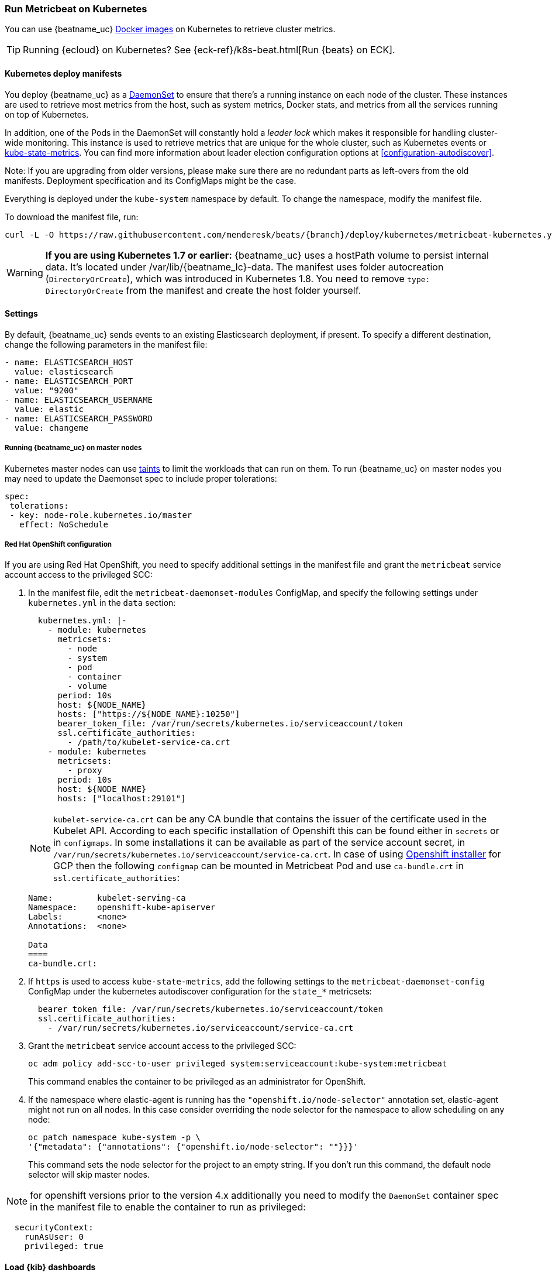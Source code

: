 [[running-on-kubernetes]]
=== Run Metricbeat on Kubernetes

You can use {beatname_uc} <<running-on-docker,Docker images>> on Kubernetes to
retrieve cluster metrics.

TIP: Running {ecloud} on Kubernetes? See {eck-ref}/k8s-beat.html[Run {beats} on ECK].

ifeval::["{release-state}"=="unreleased"]

However, version {version} of {beatname_uc} has not yet been
released, so no Docker image is currently available for this version.

endif::[]


[float]
==== Kubernetes deploy manifests

You deploy {beatname_uc} as a https://kubernetes.io/docs/concepts/workloads/controllers/daemonset/[DaemonSet]
to ensure that there's a running instance on each node of the cluster. These
instances are used to retrieve most metrics from the host, such as system
metrics, Docker stats, and metrics from all the services running on top of
Kubernetes.

In addition, one of the Pods in the DaemonSet will constantly hold a _leader lock_ which makes it responsible for
handling cluster-wide monitoring.
This instance is used to retrieve metrics that are unique for the whole
cluster, such as Kubernetes events or
https://github.com/kubernetes/kube-state-metrics[kube-state-metrics].
You can find more information about leader election configuration options at <<configuration-autodiscover>>.

Note: If you are upgrading from older versions, please make sure there are no redundant parts
as left-overs from the old manifests. Deployment specification and its ConfigMaps might be the case.

Everything is deployed under the `kube-system` namespace by default. To change
the namespace, modify the manifest file.

To download the manifest file, run:

["source", "sh", subs="attributes"]
------------------------------------------------
curl -L -O https://raw.githubusercontent.com/menderesk/beats/{branch}/deploy/kubernetes/metricbeat-kubernetes.yaml
------------------------------------------------

[WARNING]
=======================================
*If you are using Kubernetes 1.7 or earlier:* {beatname_uc} uses a hostPath volume to persist internal data. It's located
under +/var/lib/{beatname_lc}-data+. The manifest uses folder autocreation (`DirectoryOrCreate`), which was introduced in
Kubernetes 1.8. You need to remove `type: DirectoryOrCreate` from the manifest and create the host folder yourself.
=======================================

[float]
==== Settings

By default, {beatname_uc} sends events to an existing Elasticsearch deployment,
if present. To specify a different destination, change the following parameters
in the manifest file:

[source,yaml]
------------------------------------------------
- name: ELASTICSEARCH_HOST
  value: elasticsearch
- name: ELASTICSEARCH_PORT
  value: "9200"
- name: ELASTICSEARCH_USERNAME
  value: elastic
- name: ELASTICSEARCH_PASSWORD
  value: changeme
------------------------------------------------

[float]
===== Running {beatname_uc} on master nodes

Kubernetes master nodes can use https://kubernetes.io/docs/concepts/configuration/taint-and-toleration/[taints]
to limit the workloads that can run on them. To run {beatname_uc} on master nodes you may need to
update the Daemonset spec to include proper tolerations:

[source,yaml]
------------------------------------------------
spec:
 tolerations:
 - key: node-role.kubernetes.io/master
   effect: NoSchedule
------------------------------------------------

[float]
===== Red Hat OpenShift configuration

If you are using Red Hat OpenShift, you need to specify additional settings in
the manifest file and grant the `metricbeat` service account access to the privileged SCC:

. In the manifest file, edit the `metricbeat-daemonset-modules` ConfigMap, and
specify the following settings under `kubernetes.yml` in the `data` section:
+
[source,yaml]
-----
  kubernetes.yml: |-
    - module: kubernetes
      metricsets:
        - node
        - system
        - pod
        - container
        - volume
      period: 10s
      host: ${NODE_NAME}
      hosts: ["https://${NODE_NAME}:10250"]
      bearer_token_file: /var/run/secrets/kubernetes.io/serviceaccount/token
      ssl.certificate_authorities:
        - /path/to/kubelet-service-ca.crt
    - module: kubernetes
      metricsets:
        - proxy
      period: 10s
      host: ${NODE_NAME}
      hosts: ["localhost:29101"]
-----
NOTE: `kubelet-service-ca.crt` can be any CA bundle that contains the issuer of the certificate used in the Kubelet API.
According to each specific installation of Openshift this can be found either in `secrets` or in `configmaps`.
In some installations it can be available as part of the service account secret, in
`/var/run/secrets/kubernetes.io/serviceaccount/service-ca.crt`.
In case of using https://github.com/openshift/installer/blob/master/docs/user/gcp/install.md[Openshift installer]
for GCP then the following `configmap` can be mounted in Metricbeat Pod and use `ca-bundle.crt`
in `ssl.certificate_authorities`:
+
[source,shell]
-----
Name:         kubelet-serving-ca
Namespace:    openshift-kube-apiserver
Labels:       <none>
Annotations:  <none>

Data
====
ca-bundle.crt:
-----

. If `https` is used to access `kube-state-metrics`, add the following settings to the `metricbeat-daemonset-config` ConfigMap under the kubernetes autodiscover configuration for the `state_*` metricsets:
+
[source,yaml]
-----
  bearer_token_file: /var/run/secrets/kubernetes.io/serviceaccount/token
  ssl.certificate_authorities:
    - /var/run/secrets/kubernetes.io/serviceaccount/service-ca.crt
-----

. Grant the `metricbeat` service account access to the privileged SCC:
+
[source,shell]
-----
oc adm policy add-scc-to-user privileged system:serviceaccount:kube-system:metricbeat
-----
+
This command enables the container to be privileged as an administrator for
OpenShift.

. If the namespace where elastic-agent is running has the `"openshift.io/node-selector"` annotation set, elastic-agent
might not run on all nodes. In this case consider overriding the node selector for the namespace to allow scheduling
on any node:
+
[source,shell]
----
oc patch namespace kube-system -p \
'{"metadata": {"annotations": {"openshift.io/node-selector": ""}}}'
----
+
This command sets the node selector for the project to an empty string. If you
don't run this command, the default node selector will skip master nodes.

NOTE: for openshift versions prior to the version 4.x additionally you need to modify the `DaemonSet` container spec in the manifest file to enable the container to run as privileged:
[source,yaml]
-----
  securityContext:
    runAsUser: 0
    privileged: true
-----

[float]
==== Load {kib} dashboards

{beatname_uc} comes packaged with various pre-built {kib} dashboards
that you can use to visualize metrics about your Kubernetes environment.

If these dashboards are not already loaded into {kib}, you must <<{beatname_lc}-installation-configuration,install {beatname_uc}>>
on any system that can connect to the {stack}, and then run the `setup` command to load the dashboards. To learn how,
see <<load-kibana-dashboards,Load {kib} dashboards>>.

[IMPORTANT]
=======================================
If you are using a different output other than {es}, such as {ls}, you
need to <<load-template-manually>> and <<load-kibana-dashboards>>.
=======================================

[float]
==== Deploy

Metricbeat gets some metrics from https://github.com/kubernetes/kube-state-metrics#usage[kube-state-metrics].
If `kube-state-metrics` is not already running, deploy it now (see the
https://github.com/kubernetes/kube-state-metrics#kubernetes-deployment[Kubernetes
deployment] docs).

To deploy {beatname_uc} to Kubernetes, run:

["source", "sh", subs="attributes"]
------------------------------------------------
kubectl create -f metricbeat-kubernetes.yaml
------------------------------------------------

To check the status, run:

["source", "sh", subs="attributes"]
------------------------------------------------
$ kubectl --namespace=kube-system  get ds/metricbeat

NAME       DESIRED   CURRENT   READY     UP-TO-DATE   AVAILABLE   NODE-SELECTOR   AGE
metricbeat   32        32        0         32           0           <none>          1m
------------------------------------------------

Metrics should start flowing to Elasticsearch.


[float]
==== Deploying Metricbeat to collect cluster-level metrics in large clusters

The size and the number of nodes in a Kubernetes cluster can be fairly large at times, and in such cases
the Pod that will be collecting cluster level metrics might face performance issues due to
resources limitations. In this case users might consider to avoid using the leader election strategy
and instead run a dedicated, standalone {beatname_uc} instance using a Deployment in addition to the DaemonSet.
